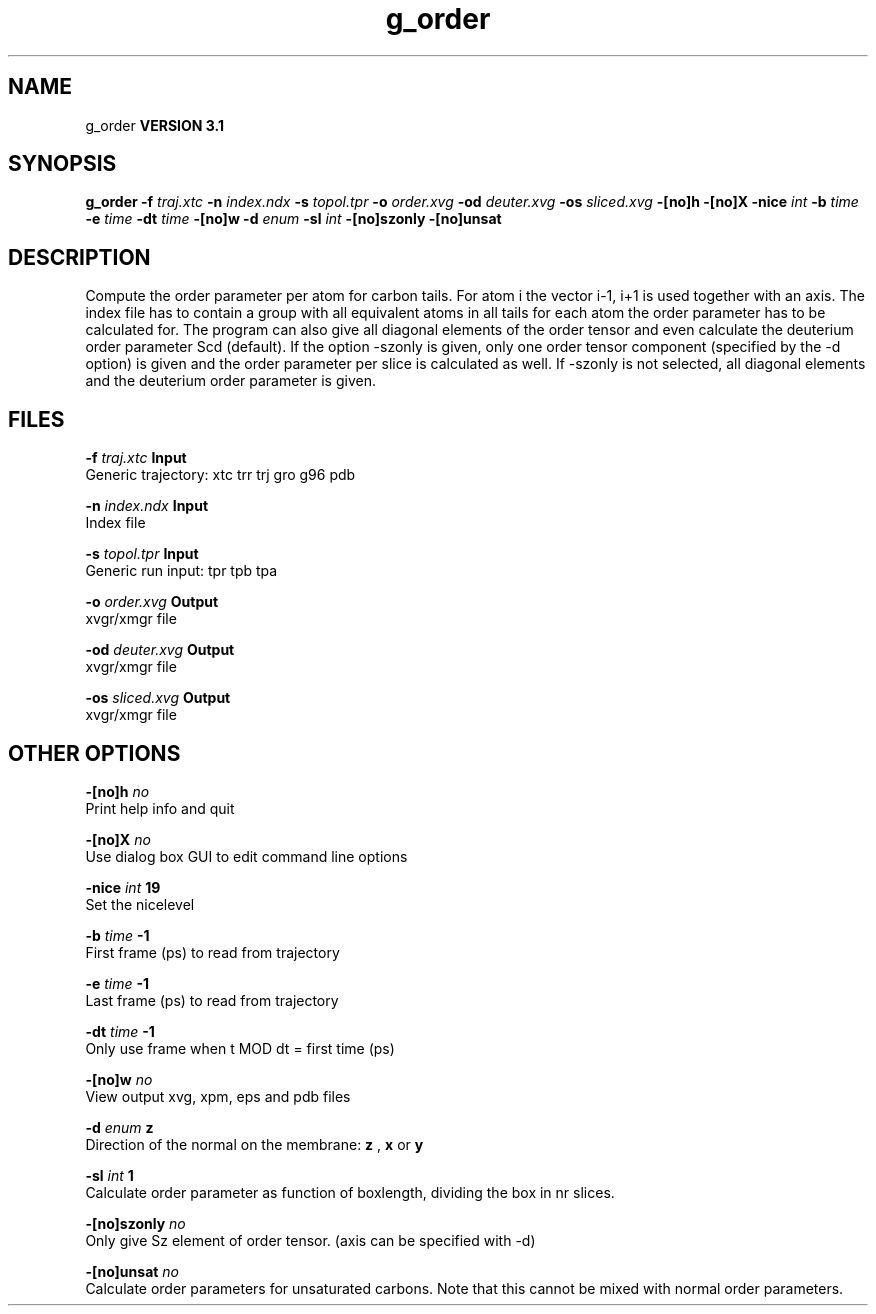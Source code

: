 .TH g_order 1 "Thu 28 Feb 2002"
.SH NAME
g_order
.B VERSION 3.1
.SH SYNOPSIS
\f3g_order\fP
.BI "-f" " traj.xtc "
.BI "-n" " index.ndx "
.BI "-s" " topol.tpr "
.BI "-o" " order.xvg "
.BI "-od" " deuter.xvg "
.BI "-os" " sliced.xvg "
.BI "-[no]h" ""
.BI "-[no]X" ""
.BI "-nice" " int "
.BI "-b" " time "
.BI "-e" " time "
.BI "-dt" " time "
.BI "-[no]w" ""
.BI "-d" " enum "
.BI "-sl" " int "
.BI "-[no]szonly" ""
.BI "-[no]unsat" ""
.SH DESCRIPTION
Compute the order parameter per atom for carbon tails. For atom i the
vector i-1, i+1 is used together with an axis. The index file has to contain
a group with all equivalent atoms in all tails for each atom the
order parameter has to be calculated for. The program can also give all
diagonal elements of the order tensor and even calculate the deuterium
order parameter Scd (default). If the option -szonly is given, only one
order tensor component (specified by the -d option) is given and the
order parameter per slice is calculated as well. If -szonly is not
selected, all diagonal elements and the deuterium order parameter is
given.
.SH FILES
.BI "-f" " traj.xtc" 
.B Input
 Generic trajectory: xtc trr trj gro g96 pdb 

.BI "-n" " index.ndx" 
.B Input
 Index file 

.BI "-s" " topol.tpr" 
.B Input
 Generic run input: tpr tpb tpa 

.BI "-o" " order.xvg" 
.B Output
 xvgr/xmgr file 

.BI "-od" " deuter.xvg" 
.B Output
 xvgr/xmgr file 

.BI "-os" " sliced.xvg" 
.B Output
 xvgr/xmgr file 

.SH OTHER OPTIONS
.BI "-[no]h"  "    no"
 Print help info and quit

.BI "-[no]X"  "    no"
 Use dialog box GUI to edit command line options

.BI "-nice"  " int" " 19" 
 Set the nicelevel

.BI "-b"  " time" "     -1" 
 First frame (ps) to read from trajectory

.BI "-e"  " time" "     -1" 
 Last frame (ps) to read from trajectory

.BI "-dt"  " time" "     -1" 
 Only use frame when t MOD dt = first time (ps)

.BI "-[no]w"  "    no"
 View output xvg, xpm, eps and pdb files

.BI "-d"  " enum" " z" 
 Direction of the normal on the membrane: 
.B z
, 
.B x
or 
.B y


.BI "-sl"  " int" " 1" 
 Calculate order parameter as function of boxlength, dividing the box in nr slices.

.BI "-[no]szonly"  "    no"
 Only give Sz element of order tensor. (axis can be specified with -d)

.BI "-[no]unsat"  "    no"
 Calculate order parameters for unsaturated carbons. Note that this cannot be mixed with normal order parameters.

